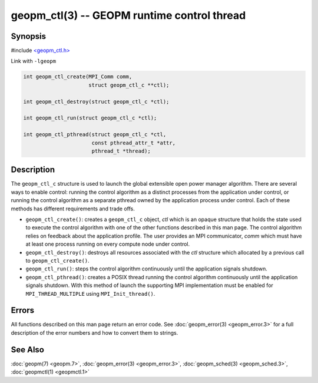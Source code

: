 
geopm_ctl(3) -- GEOPM runtime control thread
==============================================






Synopsis
--------

#include `<geopm_ctl.h> <https://github.com/geopm/geopm/blob/dev/src/geopm_ctl.h>`_

Link with ``-lgeopm``


.. code-block:: c++

       int geopm_ctl_create(MPI_Comm comm,
                            struct geopm_ctl_c **ctl);

       int geopm_ctl_destroy(struct geopm_ctl_c *ctl);

       int geopm_ctl_run(struct geopm_ctl_c *ctl);

       int geopm_ctl_pthread(struct geopm_ctl_c *ctl,
                             const pthread_attr_t *attr,
                             pthread_t *thread);

Description
-----------

The ``geopm_ctl_c`` structure is used to launch the global extensible open
power manager algorithm.  There are several ways to enable control:
running the control algorithm as a distinct processes from the
application under control, or running the control algorithm as a
separate pthread owned by the application process under control.  Each
of these methods has different requirements and trade offs.


*
  ``geopm_ctl_create()``:
  creates a ``geopm_ctl_c`` object, *ctl* which is an opaque structure
  that holds the state used to execute the control algorithm with
  one of the other functions described in this man page.  The
  control algorithm relies on feedback about the application
  profile.  The user provides an MPI communicator, *comm* which must
  have at least one process running on every compute node under
  control.

*
  ``geopm_ctl_destroy()``:
  destroys all resources associated with the *ctl* structure which
  allocated by a previous call to ``geopm_ctl_create()``.

*
  ``geopm_ctl_run()``:
  steps the control algorithm continuously until the application
  signals shutdown.

*
  ``geopm_ctl_pthread()``:
  creates a POSIX thread running the control algorithm continuously
  until the application signals shutdown.  With this method of launch
  the supporting MPI implementation must be enabled for
  ``MPI_THREAD_MULTIPLE`` using ``MPI_Init_thread()``.

Errors
------

All functions described on this man page return an error code.  See
:doc:`geopm_error(3) <geopm_error.3>` for a full description of the error numbers and how
to convert them to strings.

See Also
--------

:doc:`geopm(7) <geopm.7>`\ ,
:doc:`geopm_error(3) <geopm_error.3>`\ ,
:doc:`geopm_sched(3) <geopm_sched.3>`\ ,
:doc:`geopmctl(1) <geopmctl.1>`
